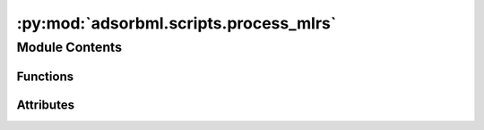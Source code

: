 :py:mod:`adsorbml.scripts.process_mlrs`
=======================================

.. py:module:: adsorbml.scripts.process_mlrs

.. autoapi-nested-parse::

   This script processes ML relaxations and sets it up for the next step.
   - Reads final energy and structure for each relaxation
   - Filters out anomalies
   - Groups together all configurations for one adsorbate-surface system
   - Sorts configs by lowest energy first

   The following files are saved out:
   - cache_sorted_byE.pkl: dict going from the system ID (bulk, surface, adsorbate)
       to a list of configs and their relaxed structures, sorted by lowest energy first.
       This is later used by write_top_k_vasp.py.
   - anomalies_by_sid.pkl: dict going from integer sid to boolean representing
       whether it was an anomaly. Anomalies are already excluded from cache_sorted_byE.pkl
       and this file is only used for extra analyses.
   - errors_by_sid.pkl: any errors that occurred



Module Contents
---------------


Functions
~~~~~~~~~

.. autoapisummary::

   adsorbml.scripts.process_mlrs.parse_args
   adsorbml.scripts.process_mlrs.min_diff
   adsorbml.scripts.process_mlrs.process_mlrs



Attributes
~~~~~~~~~~

.. autoapisummary::

   adsorbml.scripts.process_mlrs.SURFACE_CHANGE_CUTOFF_MULTIPLIER
   adsorbml.scripts.process_mlrs.DESORPTION_CUTOFF_MULTIPLIER
   adsorbml.scripts.process_mlrs.args


.. py:data:: SURFACE_CHANGE_CUTOFF_MULTIPLIER
   :value: 1.5

   

.. py:data:: DESORPTION_CUTOFF_MULTIPLIER
   :value: 1.5

   

.. py:function:: parse_args()


.. py:function:: min_diff(atoms_init, atoms_final)


.. py:function:: process_mlrs(arg)


.. py:data:: args

   

